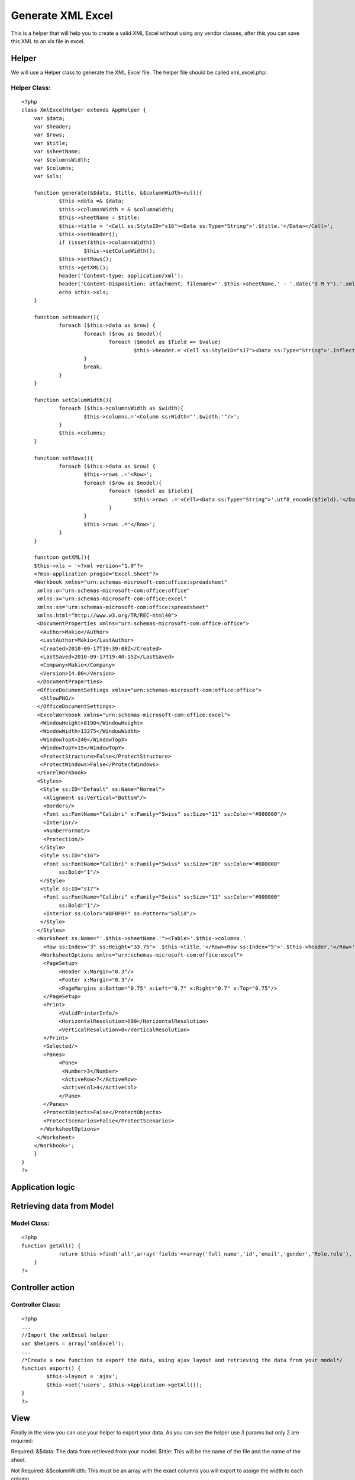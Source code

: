 Generate XML Excel
==================

This is a helper that will help you to create a valid XML Excel
without using any vendor classes, after this you can save this XML to
an xls file in excel.


Helper
~~~~~~

We will use a Helper class to generate the XML Excel file. The helper
file should be called xml_excel.php:


Helper Class:
`````````````

::

    <?php 
    class XmlExcelHelper extends AppHelper {
    	var $data;
    	var $header;
    	var $rows;
    	var $title;
    	var $sheetName;
    	var $columnsWidth;
    	var $columns;
    	var $xls;
    	
    	function generate(&$data, $title, &$columnWidth=null){
    		$this->data =& $data;
    		$this->columnsWidth = & $columnWidth;
    		$this->sheetName = $title;
    		$this->title = '<Cell ss:StyleID="s16"><Data ss:Type="String">'.$title.'</Data></Cell>';
    		$this->setHeader();
    		if (isset($this->columnsWidth))
    			$this->setColumWidth();
    		$this->setRows();
    		$this->getXML();
    		header('Content-type: application/xml');
    		header('Content-Disposition: attachment; filename="'.$this->sheetName.' - '.date("d M Y").'.xml"');
    		echo $this->xls;
    	}
    	
    	function setHeader(){
    		foreach ($this->data as $row) {
    			foreach ($row as $model){
    				foreach ($model as $field => $value)
    					$this->header.='<Cell ss:StyleID="s17"><Data ss:Type="String">'.Inflector::humanize($field).'</Data></Cell>';
    			}
    			break;
    		}
    	}
    	
    	function setColumWidth(){
    		foreach ($this->columnsWidth as $width){
    			$this->columns.='<Column ss:Width="'.$width.'"/>';
    		}
    		$this->columns;
    	}
    	
    	function setRows(){
    		foreach ($this->data as $row) {
    			$this->rows .='<Row>';
    			foreach ($row as $model){
    				foreach ($model as $field){
    					$this->rows .='<Cell><Data ss:Type="String">'.utf8_encode($field).'</Data></Cell>';
    				}
    			}
    			$this->rows .='</Row>';
    		}
    	}
    	
    	function getXML(){
    	$this->xls = '<?xml version="1.0"?>
    	<?mso-application progid="Excel.Sheet"?>
    	<Workbook xmlns="urn:schemas-microsoft-com:office:spreadsheet"
    	 xmlns:o="urn:schemas-microsoft-com:office:office"
    	 xmlns:x="urn:schemas-microsoft-com:office:excel"
    	 xmlns:ss="urn:schemas-microsoft-com:office:spreadsheet"
    	 xmlns:html="http://www.w3.org/TR/REC-html40">
    	 <DocumentProperties xmlns="urn:schemas-microsoft-com:office:office">
    	  <Author>Makio</Author>
    	  <LastAuthor>Makio</LastAuthor>
    	  <Created>2010-09-17T19:39:08Z</Created>
    	  <LastSaved>2010-09-17T19:40:15Z</LastSaved>
    	  <Company>Makio</Company>
    	  <Version>14.00</Version>
    	 </DocumentProperties>
    	 <OfficeDocumentSettings xmlns="urn:schemas-microsoft-com:office:office">
    	  <AllowPNG/>
    	 </OfficeDocumentSettings>
    	 <ExcelWorkbook xmlns="urn:schemas-microsoft-com:office:excel">
    	  <WindowHeight>8190</WindowHeight>
    	  <WindowWidth>13275</WindowWidth>
    	  <WindowTopX>240</WindowTopX>
    	  <WindowTopY>15</WindowTopY>
    	  <ProtectStructure>False</ProtectStructure>
    	  <ProtectWindows>False</ProtectWindows>
    	 </ExcelWorkbook>
    	 <Styles>
    	  <Style ss:ID="Default" ss:Name="Normal">
    	   <Alignment ss:Vertical="Bottom"/>
    	   <Borders/>
    	   <Font ss:FontName="Calibri" x:Family="Swiss" ss:Size="11" ss:Color="#000000"/>
    	   <Interior/>
    	   <NumberFormat/>
    	   <Protection/>
    	  </Style>
    	  <Style ss:ID="s16">
    	   <Font ss:FontName="Calibri" x:Family="Swiss" ss:Size="26" ss:Color="#000000"
    		ss:Bold="1"/>
    	  </Style>
    	  <Style ss:ID="s17">
    	   <Font ss:FontName="Calibri" x:Family="Swiss" ss:Size="11" ss:Color="#000000"
    		ss:Bold="1"/>
    	   <Interior ss:Color="#BFBFBF" ss:Pattern="Solid"/>
    	  </Style>
    	 </Styles>
    	 <Worksheet ss:Name="'.$this->sheetName.'"><Table>'.$this->columns.'
    	   <Row ss:Index="3" ss:Height="33.75">'.$this->title.'</Row><Row ss:Index="5">'.$this->header.'</Row>'.$this->rows.'</Table>
    	  <WorksheetOptions xmlns="urn:schemas-microsoft-com:office:excel">
    	   <PageSetup>
    		<Header x:Margin="0.3"/>
    		<Footer x:Margin="0.3"/>
    		<PageMargins x:Bottom="0.75" x:Left="0.7" x:Right="0.7" x:Top="0.75"/>
    	   </PageSetup>
    	   <Print>
    		<ValidPrinterInfo/>
    		<HorizontalResolution>600</HorizontalResolution>
    		<VerticalResolution>0</VerticalResolution>
    	   </Print>
    	   <Selected/>
    	   <Panes>
    		<Pane>
    		 <Number>3</Number>
    		 <ActiveRow>7</ActiveRow>
    		 <ActiveCol>4</ActiveCol>
    		</Pane>
    	   </Panes>
    	   <ProtectObjects>False</ProtectObjects>
    	   <ProtectScenarios>False</ProtectScenarios>
    	  </WorksheetOptions>
    	 </Worksheet>
    	</Workbook>';
    	}
    }
    ?>



Application logic
~~~~~~~~~~~~~~~~~


Retrieving data from Model
~~~~~~~~~~~~~~~~~~~~~~~~~~

Model Class:
````````````

::

    <?php 
    function getAll() {
    		return $this->find('all',array('fields'=>array('full_name','id','email','gender','Role.role'), 'conditions' => array('User.active' => 1),'order' => 'User.name'));
    	}
    ?>



Controller action
~~~~~~~~~~~~~~~~~


Controller Class:
`````````````````

::

    <?php 
    ...
    //Import the xmlExcel helper
    var $helpers = array('xmlExcel');
    ...
    /*Create a new function to export the data, using ajax layout and retrieving the data from your model*/
    function export() {
            $this->layout = 'ajax';
            $this->set('users', $this->Application->getAll());
    }
    ?>



View
~~~~

Finally in the view you can use your helper to export your data. As
you can see the helper use 3 params but only 2 are required:

Required:
&$data: The data from retrieved from your model.
$title: This will be the name of the file and the name of the sheet.

Not Required:
&$columnWidth: This must be an array with the exact columns you will
export to assign the width to each column.


View Template:
``````````````

::

    
    	$columns = array("250", "50", "250", "50", "100");
    	$xmlExcel->generate($users, 'User list', $columns);

And that is all, please let me know if you have problems using this
helper, I tested the result file on Excel 2010.


.. author:: makio
.. categories:: articles, helpers
.. tags:: helper,xml,export,excel,Helpers

